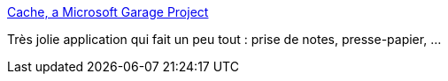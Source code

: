 :jbake-type: post
:jbake-status: published
:jbake-title: Cache, a Microsoft Garage Project
:jbake-tags: software,freeware,windows,system,clipboard,_mois_janv.,_année_2017
:jbake-date: 2017-01-11
:jbake-depth: ../
:jbake-uri: shaarli/1484113355000.adoc
:jbake-source: https://nicolas-delsaux.hd.free.fr/Shaarli?searchterm=https%3A%2F%2Fwww.thecacheapp.com%2F&searchtags=software+freeware+windows+system+clipboard+_mois_janv.+_ann%C3%A9e_2017
:jbake-style: shaarli

https://www.thecacheapp.com/[Cache, a Microsoft Garage Project]

Très jolie application qui fait un peu tout : prise de notes, presse-papier, ...
